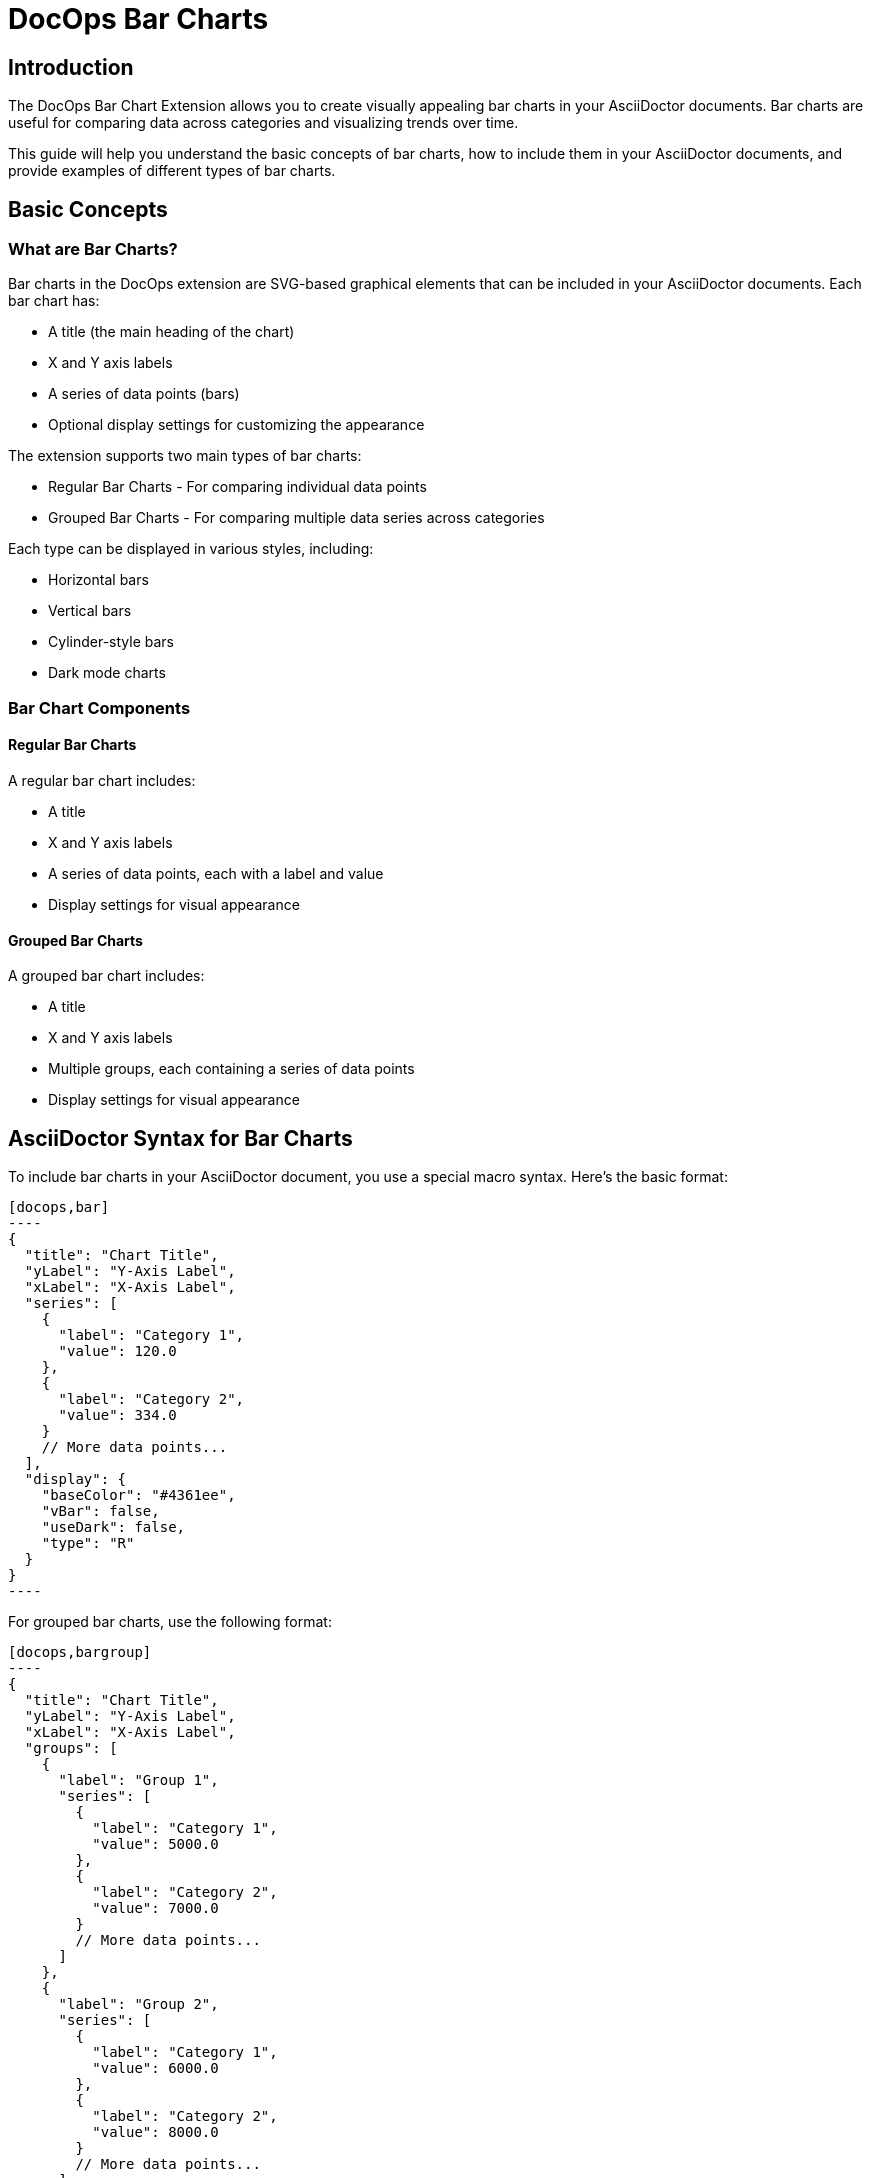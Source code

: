 = DocOps Bar Charts
:imagesdir: images

== Introduction

The DocOps Bar Chart Extension allows you to create visually appealing bar charts in your AsciiDoctor documents. Bar charts are useful for comparing data across categories and visualizing trends over time.

This guide will help you understand the basic concepts of bar charts, how to include them in your AsciiDoctor documents, and provide examples of different types of bar charts.

== Basic Concepts

=== What are Bar Charts?

Bar charts in the DocOps extension are SVG-based graphical elements that can be included in your AsciiDoctor documents. Each bar chart has:

* A title (the main heading of the chart)
* X and Y axis labels
* A series of data points (bars)
* Optional display settings for customizing the appearance

The extension supports two main types of bar charts:

* Regular Bar Charts - For comparing individual data points
* Grouped Bar Charts - For comparing multiple data series across categories

Each type can be displayed in various styles, including:

* Horizontal bars
* Vertical bars
* Cylinder-style bars
* Dark mode charts

=== Bar Chart Components

==== Regular Bar Charts

A regular bar chart includes:

* A title
* X and Y axis labels
* A series of data points, each with a label and value
* Display settings for visual appearance

==== Grouped Bar Charts

A grouped bar chart includes:

* A title
* X and Y axis labels
* Multiple groups, each containing a series of data points
* Display settings for visual appearance

== AsciiDoctor Syntax for Bar Charts

To include bar charts in your AsciiDoctor document, you use a special macro syntax. Here's the basic format:

[source,asciidoc]
....
[docops,bar]
----
{
  "title": "Chart Title",
  "yLabel": "Y-Axis Label",
  "xLabel": "X-Axis Label",
  "series": [
    {
      "label": "Category 1",
      "value": 120.0
    },
    {
      "label": "Category 2",
      "value": 334.0
    }
    // More data points...
  ],
  "display": {
    "baseColor": "#4361ee",
    "vBar": false,
    "useDark": false,
    "type": "R"
  }
}
----
....

For grouped bar charts, use the following format:

[source,asciidoc]
....
[docops,bargroup]
----
{
  "title": "Chart Title",
  "yLabel": "Y-Axis Label",
  "xLabel": "X-Axis Label",
  "groups": [
    {
      "label": "Group 1",
      "series": [
        {
          "label": "Category 1",
          "value": 5000.0
        },
        {
          "label": "Category 2",
          "value": 7000.0
        }
        // More data points...
      ]
    },
    {
      "label": "Group 2",
      "series": [
        {
          "label": "Category 1",
          "value": 6000.0
        },
        {
          "label": "Category 2",
          "value": 8000.0
        }
        // More data points...
      ]
    }
    // More groups...
  ],
  "display": {
    "baseColor": "#D988B9",
    "vBar": false,
    "condensed": false,
    "useDark": false
  }
}
----
....

The macro processes the JSON configuration and generates an SVG representation of the bar chart that is embedded in your document.

=== Regular Bar Chart Properties

==== Main Properties

* `title` (required): The main heading of the chart
* `yLabel` (optional): The label for the Y-axis
* `xLabel` (optional): The label for the X-axis
* `series` (required): An array of data points
* `display` (optional): Settings for customizing the appearance

==== Series Properties

Each data point in the `series` array has the following properties:

* `label` (required): The category label for the data point
* `value` (required): The numerical value for the data point
* `itemDisplay` (optional): Custom display settings for this specific data point

==== Display Properties

The `display` object can have the following properties:

* `baseColor` (optional): The base color for the bars (default: "#FE7A36")
* `type` (optional): The style of the bars ("R" for regular, "C" for cylinder)
* `vBar` (optional): Whether to display vertical bars (default: false)
* `useDark` (optional): Whether to use dark mode (default: false)
* `sorted` (optional): Whether to sort the bars by value (default: false)
* `scale` (optional): A scaling factor for the chart (default: 1.0)

=== Grouped Bar Chart Properties

==== Main Properties

* `title` (required): The main heading of the chart
* `yLabel` (optional): The label for the Y-axis
* `xLabel` (optional): The label for the X-axis
* `groups` (required): An array of group objects
* `display` (optional): Settings for customizing the appearance

==== Group Properties

Each group in the `groups` array has the following properties:

* `label` (required): The name of the group
* `series` (required): An array of data points

==== Display Properties

The `display` object for grouped bar charts can have the following properties:

* `baseColor` (optional): The base color for the chart (default: "#D988B9")
* `lineColor` (optional): The color for grid lines (default: "#FFBB5C")
* `vBar` (optional): Whether to display vertical bars (default: false)
* `condensed` (optional): Whether to use condensed mode (default: false)
* `useDark` (optional): Whether to use dark mode (default: false)
* `scale` (optional): A scaling factor for the chart (default: 1.0)
* Various font style properties for customizing text appearance

== Examples

=== Basic Bar Chart Example

Here's a simple example of a horizontal bar chart:

[source,asciidoc]
....
[docops,bar]
----
{
  "title": "Monthly Sales Performance",
  "yLabel": "Revenue ($)",
  "xLabel": "Month",
  "series": [
    {
      "label": "January",
      "value": 120.0
    },
    {
      "label": "February",
      "value": 334.0
    },
    {
      "label": "March",
      "value": 455.0
    },
    {
      "label": "April",
      "value": 244.0
    },
    {
      "label": "May",
      "value": 256.0
    },
    {
      "label": "June",
      "value": 223.0
    }
  ],
  "display": {
    "baseColor": "#4cc9f0",
    "type": "R"
  }
}
----
....

[docops,bar]
----
{
  "title": "Monthly Sales Performance",
  "yLabel": "Revenue ($)",
  "xLabel": "Month",
  "series": [
    {
      "label": "January",
      "value": 120.0
    },
    {
      "label": "February",
      "value": 334.0
    },
    {
      "label": "March",
      "value": 455.0
    },
    {
      "label": "April",
      "value": 244.0
    },
    {
      "label": "May",
      "value": 256.0
    },
    {
      "label": "June",
      "value": 223.0
    }
  ],
  "display": {
    "baseColor": "#4cc9f0",
    "type": "R"
  }
}
----

=== Vertical Bar Chart Example

You can create vertical bar charts by setting the `vBar` property to `true`:

[source,asciidoc]
....
[docops,bar]
----
{
  "title": "Berry Picking by Month 2024",
  "yLabel": "Number of Sales",
  "xLabel": "Month",
  "series": [
    {
      "label": "Jan",
      "value": 120.0
    },
    {
      "label": "Feb",
      "value": 334.0
    },
    {
      "label": "Mar",
      "value": 455.0
    },
    {
      "label": "Apr",
      "value": 244.0
    },
    {
      "label": "May",
      "value": 256.0
    },
    {
      "label": "Jun",
      "value": 223.0
    }
  ],
  "display": {
    "baseColor": "#4361ee",
    "vBar": true
  }
}
----
....

[docops,bar]
----
{
  "title": "Berry Picking by Month 2024",
  "yLabel": "Number of Sales",
  "xLabel": "Month",
  "series": [
    {
      "label": "Jan",
      "value": 120.0
    },
    {
      "label": "Feb",
      "value": 334.0
    },
    {
      "label": "Mar",
      "value": 455.0
    },
    {
      "label": "Apr",
      "value": 244.0
    },
    {
      "label": "May",
      "value": 256.0
    },
    {
      "label": "Jun",
      "value": 223.0
    }
  ],
  "display": {
    "baseColor": "#4361ee",
    "vBar": true
  }
}
----

=== Cylinder-Style Bar Chart Example

You can create cylinder-style bar charts by setting the `type` property to `"C"`:

[source,asciidoc]
....
[docops,barchart]
----
{
  "title": "Quarterly Performance",
  "yLabel": "Revenue ($)",
  "xLabel": "Quarter",
  "series": [
    {
      "label": "Q1",
      "value": 320.0
    },
    {
      "label": "Q2",
      "value": 480.0
    },
    {
      "label": "Q3",
      "value": 290.0
    },
    {
      "label": "Q4",
      "value": 410.0
    }
  ],
  "display": {
    "baseColor": "#f72585",
    "type": "C"
  }
}
----
....

image::cylinder.svg[opts=inline]

=== Dark Mode Bar Chart Example

You can create dark mode bar charts by setting the `useDark` property to `true`:

[source,asciidoc]
....
[docops,bar]
----
{
  "title": "Monthly Sales Performance (Dark Mode)",
  "yLabel": "Revenue ($)",
  "xLabel": "Month",
  "series": [
    {
      "label": "January",
      "value": 120.0
    },
    {
      "label": "February",
      "value": 334.0
    },
    {
      "label": "March",
      "value": 455.0
    },
    {
      "label": "April",
      "value": 244.0
    },
    {
      "label": "May",
      "value": 256.0
    },
    {
      "label": "June",
      "value": 223.0
    }
  ],
  "display": {
    "baseColor": "#4cc9f0",
    "useDark": true,
    "type": "R"
  }
}
----
....

[docops,bar]
----
{
  "title": "Monthly Sales Performance (Dark Mode)",
  "yLabel": "Revenue ($)",
  "xLabel": "Month",
  "series": [
    {
      "label": "January",
      "value": 120.0
    },
    {
      "label": "February",
      "value": 334.0
    },
    {
      "label": "March",
      "value": 455.0
    },
    {
      "label": "April",
      "value": 244.0
    },
    {
      "label": "May",
      "value": 256.0
    },
    {
      "label": "June",
      "value": 223.0
    }
  ],
  "display": {
    "baseColor": "#4cc9f0",
    "useDark": true,
    "type": "R"
  }
}
----

=== Grouped Bar Chart Example

Here's an example of a grouped bar chart:

[source,asciidoc]
....
[docops,bargroup]
----
{
  "title": "Annual Product Sales Report",
  "yLabel": "Sales (USD)",
  "xLabel": "Quarters",
  "groups": [
    {
      "label": "Product A",
      "series": [
        {
          "label": "Q1",
          "value": 5000.0
        },
        {
          "label": "Q2",
          "value": 7000.0
        },
        {
          "label": "Q3",
          "value": 8000.0
        },
        {
          "label": "Q4",
          "value": 6000.0
        }
      ]
    },
    {
      "label": "Product B",
      "series": [
        {
          "label": "Q1",
          "value": 6000.0
        },
        {
          "label": "Q2",
          "value": 8000.0
        },
        {
          "label": "Q3",
          "value": 7000.0
        },
        {
          "label": "Q4",
          "value": 9000.0
        }
      ]
    }
  ],
  "display": {
    "lineColor": "#921A40",
    "baseColor": "#F3EDED"
  }
}
----
....

[docops,bargroup]
----
{
  "title": "Annual Product Sales Report",
  "yLabel": "Sales (USD)",
  "xLabel": "Quarters",
  "groups": [
    {
      "label": "Product A",
      "series": [
        {
          "label": "Q1",
          "value": 5000.0
        },
        {
          "label": "Q2",
          "value": 7000.0
        },
        {
          "label": "Q3",
          "value": 8000.0
        },
        {
          "label": "Q4",
          "value": 6000.0
        }
      ]
    },
    {
      "label": "Product B",
      "series": [
        {
          "label": "Q1",
          "value": 6000.0
        },
        {
          "label": "Q2",
          "value": 8000.0
        },
        {
          "label": "Q3",
          "value": 7000.0
        },
        {
          "label": "Q4",
          "value": 9000.0
        }
      ]
    }
  ],
  "display": {
    "lineColor": "#921A40",
    "baseColor": "#F3EDED"
  }
}
----

=== Vertical Grouped Bar Chart Example

You can create vertical grouped bar charts by setting the `vBar` property to `true`:

[source,asciidoc]
....
[docops,bargroup]
----
{
  "title": "Annual Product Sales Report",
  "yLabel": "Sales (USD)",
  "xLabel": "Quarters",
  "groups": [
    {
      "label": "Product A",
      "series": [
        {
          "label": "Q1",
          "value": 5000.0
        },
        {
          "label": "Q2",
          "value": 7000.0
        },
        {
          "label": "Q3",
          "value": 8000.0
        },
        {
          "label": "Q4",
          "value": 6000.0
        }
      ]
    },
    {
      "label": "Product B",
      "series": [
        {
          "label": "Q1",
          "value": 6000.0
        },
        {
          "label": "Q2",
          "value": 8000.0
        },
        {
          "label": "Q3",
          "value": 7000.0
        },
        {
          "label": "Q4",
          "value": 9000.0
        }
      ]
    }
  ],
  "display": {
    "lineColor": "#921A40",
    "baseColor": "#F3EDED",
    "vBar": true
  }
}
----
....

[docops,bargroup]
----
{
  "title": "Annual Product Sales Report",
  "yLabel": "Sales (USD)",
  "xLabel": "Quarters",
  "groups": [
    {
      "label": "Product A",
      "series": [
        {
          "label": "Q1",
          "value": 5000.0
        },
        {
          "label": "Q2",
          "value": 7000.0
        },
        {
          "label": "Q3",
          "value": 8000.0
        },
        {
          "label": "Q4",
          "value": 6000.0
        }
      ]
    },
    {
      "label": "Product B",
      "series": [
        {
          "label": "Q1",
          "value": 6000.0
        },
        {
          "label": "Q2",
          "value": 8000.0
        },
        {
          "label": "Q3",
          "value": 7000.0
        },
        {
          "label": "Q4",
          "value": 9000.0
        }
      ]
    }
  ],
  "display": {
    "lineColor": "#921A40",
    "baseColor": "#F3EDED",
    "vBar": true
  }
}
----

=== Condensed Grouped Bar Chart Example

You can create condensed grouped bar charts by setting the `condensed` property to `true`:

[source,asciidoc]
....
[docops,bargroup]
----
{
  "title": "Annual Product Sales Report",
  "yLabel": "Sales (USD)",
  "xLabel": "Quarters",
  "groups": [
    {
      "label": "Product A",
      "series": [
        {
          "label": "Q1",
          "value": 5000.0
        },
        {
          "label": "Q2",
          "value": 7000.0
        },
        {
          "label": "Q3",
          "value": 8000.0
        },
        {
          "label": "Q4",
          "value": 6000.0
        }
      ]
    },
    {
      "label": "Product B",
      "series": [
        {
          "label": "Q1",
          "value": 6000.0
        },
        {
          "label": "Q2",
          "value": 8000.0
        },
        {
          "label": "Q3",
          "value": 7000.0
        },
        {
          "label": "Q4",
          "value": 9000.0
        }
      ]
    }
  ],
  "display": {
    "lineColor": "#921A40",
    "baseColor": "#F3EDED",
    "condensed": true
  }
}
----
....

[docops,bargroup]
----
{
  "title": "Annual Product Sales Report",
  "yLabel": "Sales (USD)",
  "xLabel": "Quarters",
  "groups": [
    {
      "label": "Product A",
      "series": [
        {
          "label": "Q1",
          "value": 5000.0
        },
        {
          "label": "Q2",
          "value": 7000.0
        },
        {
          "label": "Q3",
          "value": 8000.0
        },
        {
          "label": "Q4",
          "value": 6000.0
        }
      ]
    },
    {
      "label": "Product B",
      "series": [
        {
          "label": "Q1",
          "value": 6000.0
        },
        {
          "label": "Q2",
          "value": 8000.0
        },
        {
          "label": "Q3",
          "value": 7000.0
        },
        {
          "label": "Q4",
          "value": 9000.0
        }
      ]
    }
  ],
  "display": {
    "lineColor": "#921A40",
    "baseColor": "#F3EDED",
    "condensed": true
  }
}
----

== Conclusion

The DocOps Bar Chart Extension provides a powerful way to enhance your AsciiDoctor documents with visually appealing bar charts. By using the JSON configuration format, you can create customized charts that match your document's style and purpose.

The extension supports both regular and grouped bar charts, with various display options including horizontal/vertical orientation, cylinder style, dark mode, and condensed mode for grouped charts.
